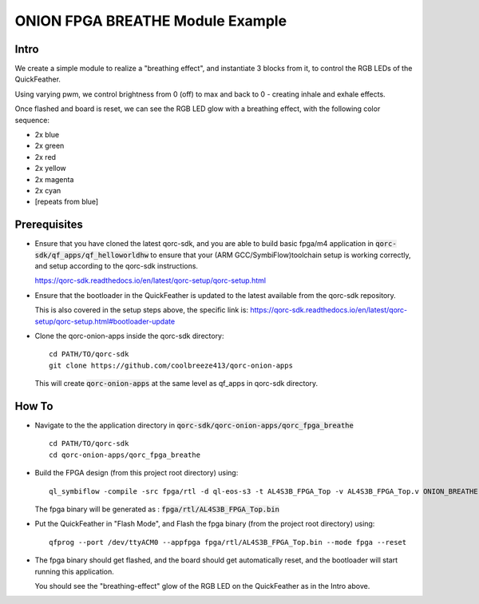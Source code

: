 ONION FPGA BREATHE Module Example
=================================

Intro
-----

We create a simple module to realize a "breathing effect", and instantiate 3 blocks from it, to control the RGB LEDs 
of the QuickFeather.

Using varying pwm, we control brightness from 0 (off) to max and back to 0 - creating inhale 
and exhale effects.

Once flashed and board is reset, we can see the RGB LED glow with a breathing effect, with 
the following color sequence:

- 2x blue
- 2x green
- 2x red
- 2x yellow
- 2x magenta
- 2x cyan
- [repeats from blue]

Prerequisites
-------------

- Ensure that you have cloned the latest qorc-sdk, and you are able to build basic fpga/m4 
  application in :code:`qorc-sdk/qf_apps/qf_helloworldhw` to ensure that your (ARM GCC/SymbiFlow)toolchain setup 
  is working correctly, and setup according to the qorc-sdk instructions.

  https://qorc-sdk.readthedocs.io/en/latest/qorc-setup/qorc-setup.html



- Ensure that the bootloader in the QuickFeather is updated to the latest available from 
  the qorc-sdk repository.

  This is also covered in the setup steps above, the specific link is:
  https://qorc-sdk.readthedocs.io/en/latest/qorc-setup/qorc-setup.html#bootloader-update

- Clone the qorc-onion-apps inside the qorc-sdk directory:
  
  ::

    cd PATH/TO/qorc-sdk
    git clone https://github.com/coolbreeze413/qorc-onion-apps

  This will create :code:`qorc-onion-apps` at the same level as qf_apps in qorc-sdk directory.


How To
------

- Navigate to the the application directory in :code:`qorc-sdk/qorc-onion-apps/qorc_fpga_breathe`

  ::

    cd PATH/TO/qorc-sdk
    cd qorc-onion-apps/qorc_fpga_breathe

- Build the FPGA design (from this project root directory) using:
  
  ::
  
    ql_symbiflow -compile -src fpga/rtl -d ql-eos-s3 -t AL4S3B_FPGA_Top -v AL4S3B_FPGA_Top.v ONION_BREATHE.v -p quickfeather.pcf -P PU64 -dump binary
   
  The fpga binary will be generated as : :code:`fpga/rtl/AL4S3B_FPGA_Top.bin`

- Put the QuickFeather in "Flash Mode", and Flash the fpga binary (from the project root directory) 
  using:
  
  ::
    
    qfprog --port /dev/ttyACM0 --appfpga fpga/rtl/AL4S3B_FPGA_Top.bin --mode fpga --reset

- The fpga binary should get flashed, and the board should get automatically reset, and the bootloader 
  will start running this application.

  You should see the "breathing-effect" glow of the RGB LED on the QuickFeather as in the Intro above.
